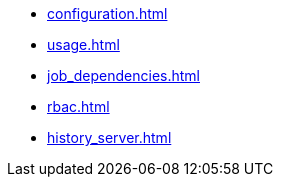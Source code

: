 * xref:configuration.adoc[]
* xref:usage.adoc[]
* xref:job_dependencies.adoc[]
* xref:rbac.adoc[]
* xref:history_server.adoc[]
